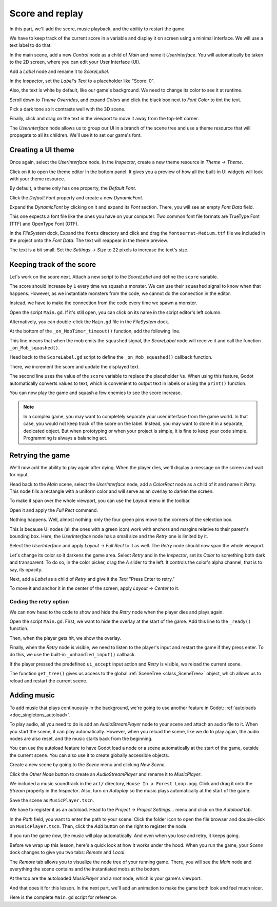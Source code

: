 .. _doc_first_3d_game_score_and_replay:

Score and replay
================

In this part, we'll add the score, music playback, and the ability to restart
the game.

We have to keep track of the current score in a variable and display it on
screen using a minimal interface. We will use a text label to do that.

In the main scene, add a new *Control* node as a child of *Main* and name it
*UserInterface*. You will automatically be taken to the 2D screen, where you can
edit your User Interface (UI).

Add a *Label* node and rename it to *ScoreLabel*.

|image0|

In the *Inspector*, set the *Label*'s *Text* to a placeholder like "Score: 0".

|image1|

Also, the text is white by default, like our game's background. We need to
change its color to see it at runtime.

Scroll down to *Theme Overrides*, and expand *Colors* and click the black box next to *Font Color* to
tint the text.

|image2|

Pick a dark tone so it contrasts well with the 3D scene.

|image3|

Finally, click and drag on the text in the viewport to move it away from the
top-left corner.

|image4|

The *UserInterface* node allows us to group our UI in a branch of the scene tree
and use a theme resource that will propagate to all its children. We'll use it
to set our game's font.

Creating a UI theme
-------------------

Once again, select the *UserInterface* node. In the *Inspector*, create a new
theme resource in *Theme -> Theme*.

|image5|

Click on it to open the theme editor In the bottom panel. It gives you a preview
of how all the built-in UI widgets will look with your theme resource.

|image6|

By default, a theme only has one property, the *Default Font*.

.. seealso::

    You can add more properties to the theme resource to design complex user
    interfaces, but that is beyond the scope of this series. To learn more about
    creating and editing themes, see :ref:`doc_gui_skinning`.

Click the *Default Font* property and create a new *DynamicFont*.

|image7|

Expand the *DynamicFont* by clicking on it and expand its *Font* section. There,
you will see an empty *Font Data* field.

|image8|

This one expects a font file like the ones you have on your computer. Two common
font file formats are TrueType Font (TTF) and OpenType Font (OTF).

In the *FileSystem* dock, Expand the ``fonts`` directory and click and drag the
``Montserrat-Medium.ttf`` file we included in the project onto the *Font Data*.
The text will reappear in the theme preview.

The text is a bit small. Set the *Settings -> Size* to ``22`` pixels to increase
the text's size.

|image9|

Keeping track of the score
--------------------------

Let's work on the score next. Attach a new script to the *ScoreLabel* and define
the ``score`` variable.

.. tabs::
 .. code-tab:: gdscript GDScript

   extends Label

   var score = 0

 .. code-tab:: csharp

    public class ScoreLabel : Label
    {
        private int _score = 0;
    }

The score should increase by ``1`` every time we squash a monster. We can use
their ``squashed`` signal to know when that happens. However, as we instantiate
monsters from the code, we cannot do the connection in the editor.

Instead, we have to make the connection from the code every time we spawn a
monster.

Open the script ``Main.gd``. If it's still open, you can click on its name in
the script editor's left column.

|image10|

Alternatively, you can double-click the ``Main.gd`` file in the *FileSystem*
dock.

At the bottom of the ``_on_MobTimer_timeout()`` function, add the following
line.

.. tabs::
 .. code-tab:: gdscript GDScript

   func _on_MobTimer_timeout():
       #...
       # We connect the mob to the score label to update the score upon squashing one.
       mob.connect("squashed", $UserInterface/ScoreLabel, "_on_Mob_squashed")

 .. code-tab:: csharp

    public void OnMobTimerTimeout()
    {
        // ...
        // We connect the mob to the score label to update the score upon squashing one.
        mob.Connect(nameof(Mob.Squashed), GetNode<ScoreLabel>("UserInterface/ScoreLabel"), nameof(ScoreLabel.OnMobSquashed));
    }

This line means that when the mob emits the ``squashed`` signal, the
*ScoreLabel* node will receive it and call the function ``_on_Mob_squashed()``.

Head back to the ``ScoreLabel.gd`` script to define the ``_on_Mob_squashed()``
callback function.

There, we increment the score and update the displayed text.

.. tabs::
 .. code-tab:: gdscript GDScript

   func _on_Mob_squashed():
       score += 1
       text = "Score: %s" % score

 .. code-tab:: csharp

    public void OnMobSquashed()
    {
        _score += 1;
        Text = string.Format("Score: {0}", _score);
    }

The second line uses the value of the ``score`` variable to replace the
placeholder ``%s``. When using this feature, Godot automatically converts values
to text, which is convenient to output text in labels or using the ``print()``
function.

.. seealso::

    You can learn more about string formatting here: :ref:`doc_gdscript_printf`.

You can now play the game and squash a few enemies to see the score
increase.

|image11|

.. note::

    In a complex game, you may want to completely separate your user interface
    from the game world. In that case, you would not keep track of the score on
    the label. Instead, you may want to store it in a separate, dedicated
    object. But when prototyping or when your project is simple, it is fine to
    keep your code simple. Programming is always a balancing act.

Retrying the game
-----------------

We'll now add the ability to play again after dying. When the player dies, we'll
display a message on the screen and wait for input.

Head back to the *Main* scene, select the *UserInterface* node, add a
*ColorRect* node as a child of it and name it *Retry*. This node fills a
rectangle with a uniform color and will serve as an overlay to darken the
screen.

To make it span over the whole viewport, you can use the *Layout* menu in the
toolbar.

|image12|

Open it and apply the *Full Rect* command.

|image13|

Nothing happens. Well, almost nothing: only the four green pins move to the
corners of the selection box.

|image14|

This is because UI nodes (all the ones with a green icon) work with anchors and
margins relative to their parent's bounding box. Here, the *UserInterface* node
has a small size and the *Retry* one is limited by it.

Select the *UserInterface* and apply *Layout -> Full Rect* to it as well. The
*Retry* node should now span the whole viewport.

Let's change its color so it darkens the game area. Select *Retry* and in the
*Inspector*, set its *Color* to something both dark and transparent. To do so,
in the color picker, drag the *A* slider to the left. It controls the color's
alpha channel, that is to say, its opacity.

|image15|

Next, add a *Label* as a child of *Retry* and give it the *Text* "Press Enter to
retry."

|image16|

To move it and anchor it in the center of the screen, apply *Layout -> Center*
to it.

|image17|

Coding the retry option
~~~~~~~~~~~~~~~~~~~~~~~

We can now head to the code to show and hide the *Retry* node when the player
dies and plays again.

Open the script ``Main.gd``. First, we want to hide the overlay at the start of
the game. Add this line to the ``_ready()`` function.

.. tabs::
 .. code-tab:: gdscript GDScript

   func _ready():
       #...
       $UserInterface/Retry.hide()

 .. code-tab:: csharp

    public override void _Ready()
    {
        // ...
        GetNode<Control>("UserInterface/Retry").Hide();
    }

Then, when the player gets hit, we show the overlay.

.. tabs::
 .. code-tab:: gdscript GDScript

   func _on_Player_hit():
       #...
       $UserInterface/Retry.show()

 .. code-tab:: csharp

    public void OnPlayerHit()
    {
        //...
        GetNode<Control>("UserInterface/Retry").Show();
    }

Finally, when the *Retry* node is visible, we need to listen to the player's
input and restart the game if they press enter. To do this, we use the built-in
``_unhandled_input()`` callback.

If the player pressed the predefined ``ui_accept`` input action and *Retry* is
visible, we reload the current scene.

.. tabs::
 .. code-tab:: gdscript GDScript

   func _unhandled_input(event):
       if event.is_action_pressed("ui_accept") and $UserInterface/Retry.visible:
           # This restarts the current scene.
           get_tree().reload_current_scene()

 .. code-tab:: csharp

    public override void _UnhandledInput(InputEvent @event)
    {
        if (@event.IsActionPressed("ui_accept") && GetNode<Control>("UserInterface/Retry").Visible)
        {
            // This restarts the current scene.
            GetTree().ReloadCurrentScene();
        }
    }

The function ``get_tree()`` gives us access to the global :ref:`SceneTree
<class_SceneTree>` object, which allows us to reload and restart the current
scene.

Adding music
------------

To add music that plays continuously in the background, we're going to use
another feature in Godot: :ref:`autoloads <doc_singletons_autoload>`.

To play audio, all you need to do is add an *AudioStreamPlayer* node to your
scene and attach an audio file to it. When you start the scene, it can play
automatically. However, when you reload the scene, like we do to play again, the
audio nodes are also reset, and the music starts back from the beginning.

You can use the autoload feature to have Godot load a node or a scene
automatically at the start of the game, outside the current scene. You can also
use it to create globally accessible objects.

Create a new scene by going to the *Scene* menu and clicking *New Scene*.

|image18|

Click the *Other Node* button to create an *AudioStreamPlayer* and rename it to
*MusicPlayer*.

|image19|

We included a music soundtrack in the ``art/`` directory, ``House In a Forest
Loop.ogg``. Click and drag it onto the *Stream* property in the *Inspector*.
Also, turn on *Autoplay* so the music plays automatically at the start of the
game.

|image20|

Save the scene as ``MusicPlayer.tscn``.

We have to register it as an autoload. Head to the *Project -> Project
Settings…* menu and click on the *Autoload* tab.

In the *Path* field, you want to enter the path to your scene. Click the folder
icon to open the file browser and double-click on ``MusicPlayer.tscn``. Then,
click the *Add* button on the right to register the node.

|image21|

If you run the game now, the music will play automatically. And even when you
lose and retry, it keeps going.

Before we wrap up this lesson, here's a quick look at how it works under the
hood. When you run the game, your *Scene* dock changes to give you two tabs:
*Remote* and *Local*.

|image22|

The *Remote* tab allows you to visualize the node tree of your running game.
There, you will see the *Main* node and everything the scene contains and the
instantiated mobs at the bottom.

|image23|

At the top are the autoloaded *MusicPlayer* and a *root* node, which is your
game's viewport.

And that does it for this lesson. In the next part, we'll add an animation to
make the game both look and feel much nicer.

Here is the complete ``Main.gd`` script for reference.

.. tabs::
 .. code-tab:: gdscript GDScript

   extends Node

   export (PackedScene) var mob_scene


   func _ready():
       randomize()
       $UserInterface/Retry.hide()


   func _unhandled_input(event):
       if event.is_action_pressed("ui_accept") and $UserInterface/Retry.visible:
           get_tree().reload_current_scene()


   func _on_MobTimer_timeout():
       var mob = mob_scene.instance()

       var mob_spawn_location = get_node("SpawnPath/SpawnLocation")
       mob_spawn_location.unit_offset = randf()

       var player_position = $Player.transform.origin

       add_child(mob)
       mob.connect("squashed", $UserInterface/ScoreLabel, "_on_Mob_squashed")
       mob.initialize(mob_spawn_location.translation, player_position)


   func _on_Player_hit():
       $MobTimer.stop()
       $UserInterface/Retry.show()

 .. code-tab:: csharp

    public class Main : Node
    {
    #pragma warning disable 649
        [Export]
        public PackedScene MobScene;
    #pragma warning restore 649

        public override void _Ready()
        {
            GD.Randomize();
            GetNode<Control>("UserInterface/Retry").Hide();
        }

        public override void _UnhandledInput(InputEvent @event)
        {
            if (@event.IsActionPressed("ui_accept") && GetNode<Control>("UserInterface/Retry").Visible)
            {
                GetTree().ReloadCurrentScene();
            }
        }

        public void OnMobTimerTimeout()
        {
            Mob mob = (Mob)MobScene.Instance();

            var mobSpawnLocation = GetNode<PathFollow>("SpawnPath/SpawnLocation");
            mobSpawnLocation.UnitOffset = GD.Randf();

            Vector3 playerPosition = GetNode<Player>("Player").Transform.origin;

            AddChild(mob);
            mob.Initialize(mobSpawnLocation.Translation, playerPosition);
            mob.Connect(nameof(Mob.Squashed), GetNode<ScoreLabel>("UserInterface/ScoreLabel"), nameof(ScoreLabel.OnMobSquashed));
        }

        public void OnPlayerHit()
        {
            GetNode<Timer>("MobTimer").Stop();
            GetNode<Control>("UserInterface/Retry").Show();
        }
    }


.. |image0| image:: img/08.score_and_replay/01.label_node.png
.. |image1| image:: img/08.score_and_replay/02.score_placeholder.png
.. |image2| image:: img/08.score_and_replay/02.score_custom_color.png
.. |image3| image:: img/08.score_and_replay/02.score_color_picker.png
.. |image4| image:: img/08.score_and_replay/02.score_label_moved.png
.. |image5| image:: img/08.score_and_replay/03.creating_theme.png
.. |image6| image:: img/08.score_and_replay/04.theme_preview.png
.. |image7| image:: img/08.score_and_replay/05.dynamic_font.png
.. |image8| image:: img/08.score_and_replay/06.font_data.png
.. |image9| image:: img/08.score_and_replay/07.font_size.png
.. |image10| image:: img/08.score_and_replay/08.open_main_script.png
.. |image11| image:: img/08.score_and_replay/09.score_in_game.png
.. |image12| image:: img/08.score_and_replay/10.layout_icon.png
.. |image13| image:: img/08.score_and_replay/11.full_rect_option.png
.. |image14| image:: img/08.score_and_replay/12.anchors_updated.png
.. |image15| image:: img/08.score_and_replay/13.retry_color_picker.png
.. |image16| image:: img/08.score_and_replay/14.retry_node.png
.. |image17| image:: img/08.score_and_replay/15.layout_center.png
.. |image18| image:: img/08.score_and_replay/16.new_scene.png
.. |image19| image:: img/08.score_and_replay/17.music_player_node.png
.. |image20| image:: img/08.score_and_replay/18.music_node_properties.png
.. |image21| image:: img/08.score_and_replay/19.register_autoload.png
.. |image22| image:: img/08.score_and_replay/20.scene_dock_tabs.png
.. |image23| image:: img/08.score_and_replay/21.remote_scene_tree.png
